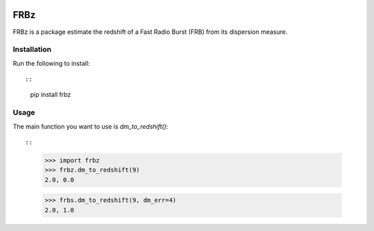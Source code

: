 |Travis|
====
FRBz
====

FRBz is a package estimate the redshift of a Fast Radio Burst (FRB) from its
dispersion measure. 

Installation
------------

Run the following to install::

::
    pip install frbz

Usage
-----

The main function you want to use is `dm_to_redshift()`::

::
    >>> import frbz
    >>> frbz.dm_to_redshift(9)
    2.0, 0.0

    >>> frbs.dm_to_redshift(9, dm_err=4)
    2.0, 1.0


.. |Travis| image:: https://travis-ci.com/abatten/frbz.svg?token=cSfgUVgVHZsxUNLefqMs&branch=master
    :target: https://travis-ci.com/abatten/frbz
